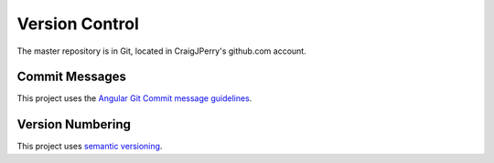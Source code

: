 Version Control
===============

The master repository is in Git, located in CraigJPerry's
github.com account.


Commit Messages
---------------

This project uses the `Angular Git Commit message guidelines`_.


Version Numbering
-----------------

This project uses `semantic versioning`_.

.. _Angular Git Commit message guidelines: https://docs.google.com/document/d/1QrDFcIiPjSLDn3EL15IJygNPiHORgU1_OOAqWjiDU5Y
.. _semantic versioning: http://semver.org

